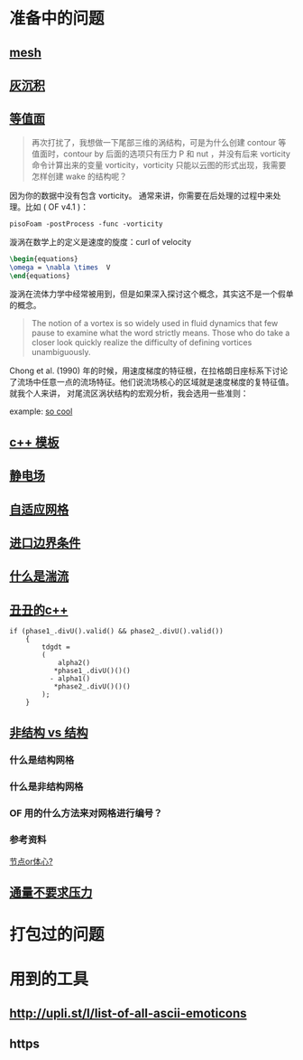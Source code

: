 * 准备中的问题
  :PROPERTIES:
  :CUSTOM_ID: 准备中的问题
  :END:

** [[http://cfd-china.com/topic/2188/25%E4%BA%BF%E7%BD%91%E6%A0%BC%E7%9B%B4%E6%8E%A5%E6%A8%A1%E6%8B%9F/7][mesh]]
   :PROPERTIES:
   :CUSTOM_ID: mesh
   :END:

** [[http://cfd-china.com/topic/2053/%E5%88%86%E4%BA%AB-%E4%B8%80%E4%B8%AA-latex-%E8%AE%BA%E6%96%87%E6%A8%A1%E6%9D%BF/10][灰沉积]]
   :PROPERTIES:
   :CUSTOM_ID: 灰沉积
   :END:

** [[http://cfd-china.com/topic/664/cd%E8%AE%A1%E7%AE%97%E4%B8%8D%E5%87%86%E7%9A%84%E9%97%AE%E9%A2%98-les-re3900-%E4%B8%89%E7%BB%B4%E5%9C%86%E6%9F%B1%E7%BB%95%E6%B5%81-pisofoam/1040][等值面]]
   :PROPERTIES:
   :CUSTOM_ID: 等值面
   :END:

#+BEGIN_QUOTE
  再次打扰了，我想做一下尾部三维的涡结构，可是为什么创建 contour
  等值面时，contour by 后面的选项只有压力 P 和 nut ，并没有后来
  vorticity 命令计算出来的变量 vorticity，vorticity
  只能以云图的形式出现，我需要怎样创建 wake 的结构呢？
#+END_QUOTE

因为你的数据中没有包含 vorticity。
通常来讲，你需要在后处理的过程中来处理。比如 ( OF v4.1 )：

#+BEGIN_EXAMPLE
    pisoFoam -postProcess -func -vorticity
#+END_EXAMPLE

漩涡在数学上的定义是速度的旋度：curl of velocity

#+BEGIN_SRC latex
    \begin{equations}
    \omega = \nabla \times  V
    \end{equations}
#+END_SRC

漩涡在流体力学中经常被用到，但是如果深入探讨这个概念，其实这不是一个假单的概念。

#+BEGIN_QUOTE
  The notion of a vortex is so widely used in fluid dynamics that few
  pause to examine what the word strictly means. Those who do take a
  closer look quickly realize the difficulty of defining vortices
  unambiguously.
#+END_QUOTE

Chong et al. (1990)
年的时候，用速度梯度的特征根，在拉格朗日座标系下讨论了流场中任意一点的流场特征。他们说流场核心的区域就是速度梯度的复特征值。
就我个人来讲， 对尾流区涡状结构的宏观分析，我会选用一些准则：

example:
[[http://cfd-china.com/topic/2133/paraview%E8%BE%93%E5%87%BA%E5%B0%BE%E6%B6%A1/2][so cool]]

** [[http://cfd-china.com/topic/2127/%E5%85%B3%E4%BA%8Etmp-volscalarfield-%E7%94%A8%E6%B3%95%E7%9A%84%E7%96%91%E9%97%AE][c++
模板]]
   :PROPERTIES:
   :CUSTOM_ID: c-模板
   :END:

** [[http://www.cfd-china.com/topic/2132/%E9%A2%97%E7%B2%92%E7%94%B5%E9%87%8F][静电场]]
   :PROPERTIES:
   :CUSTOM_ID: 静电场
   :END:

** [[http://cfd-china.com/topic/612/%E4%BA%8C%E7%BB%B4%E8%87%AA%E9%80%82%E5%BA%94%E7%BD%91%E6%A0%BC/18][自适应网格]]
   :PROPERTIES:
   :CUSTOM_ID: 自适应网格
   :END:

** [[http://cfd-china.com/topic/2133/paraview%E8%BE%93%E5%87%BA%E5%B0%BE%E6%B6%A1/2][进口边界条件]]
   :PROPERTIES:
   :CUSTOM_ID: 进口边界条件
   :END:

** [[http://cfd-china.com/topic/2118/%E6%80%8E%E4%B9%88%E7%90%86%E8%A7%A3%E6%B9%8D%E6%B5%81%E5%BC%BA%E5%BA%A6-%E6%98%AF%E4%B8%80%E7%BB%84%E5%8F%98%E5%8C%96%E7%9A%84%E6%95%B0%E5%80%BC-%E8%BF%98%E6%98%AF%E4%B8%80%E4%B8%AA%E5%8D%95%E7%8B%AC%E7%9A%84%E6%95%B0%E5%80%BC][什么是湍流]]
   :PROPERTIES:
   :CUSTOM_ID: 什么是湍流
   :END:

** [[http://cfd-china.com/post/11368][丑丑的c++]]
   :PROPERTIES:
   :CUSTOM_ID: 丑丑的c
   :END:

#+BEGIN_SRC C++
    if (phase1_.divU().valid() && phase2_.divU().valid())
        {
            tdgdt =
            (
                alpha2()
               *phase1_.divU()()()
              - alpha1()
               *phase2_.divU()()()
            );
        }
#+END_SRC

** [[http://cfd-china.com/topic/2257/%E7%BB%93%E6%9E%84%E7%BD%91%E6%A0%BC%E6%B1%82%E8%A7%A3%E5%99%A8%E4%B8%8E%E9%9D%9E%E7%BB%93%E6%9E%84%E7%BD%91%E6%A0%BC%E6%B1%82%E8%A7%A3%E5%99%A8%E7%9A%84%E5%8C%BA%E5%88%AB][非结构 vs 结构]]
   :PROPERTIES:
   :CUSTOM_ID: 非结构-vs-结构
   :END:

*** 什么是结构网格
    :PROPERTIES:
    :CUSTOM_ID: 什么是结构网格
    :END:

*** 什么是非结构网格
    :PROPERTIES:
    :CUSTOM_ID: 什么是非结构网格
    :END:

*** OF 用的什么方法来对网格进行编号？
    :PROPERTIES:
    :CUSTOM_ID: of-用的什么方法来对网格进行编号
    :END:

*** 参考资料
    :PROPERTIES:
    :CUSTOM_ID: 参考资料
    :END:

[[https://mp.weixin.qq.com/s/lU125w8CgGHYU1Qvdzm3kQ][节点or体心?]]

** [[http://cfd-china.com/topic/2260/fsifoam-flux-requested-but-p-not-specified-in-fluxrequired][通量不要求压力]]
   :PROPERTIES:
   :CUSTOM_ID: 通量不要求压力
   :END:

* 打包过的问题
  :PROPERTIES:
  :CUSTOM_ID: 打包过的问题
  :END:

* 用到的工具
  :PROPERTIES:
  :CUSTOM_ID: 用到的工具
  :END:

** http://upli.st/l/list-of-all-ascii-emoticons
   :PROPERTIES:
   :CUSTOM_ID: httpupli.stllist-of-all-ascii-emoticons
   :END:

** https
   :PROPERTIES:
   :CUSTOM_ID: https
   :END:
